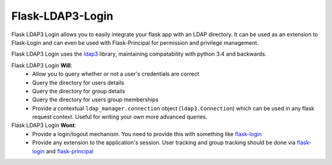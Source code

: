 Flask-LDAP3-Login
============================================

.. image:: https://pypip.in/download/flask-ldap3-login/badge.svg
    :target: https://pypi.python.org/pypi//flask-ldap3-login/
    :alt: Downloads

.. image:: https://pypip.in/version/flask-ldap3-login/badge.svg
    :target: https://pypi.python.org/pypi/flask-ldap3-login/
    :alt: Latest Version

.. image:: https://pypip.in/py_versions/flask-ldap3-login/badge.svg
    :target: https://pypi.python.org/pypi/flask-ldap3-login/
    :alt: Supported Python versions

Flask LDAP3 Login allows you to easily integrate your flask app with an LDAP
directory. It can be used as an extension to Flask-Login and can even be used
with Flask-Principal for permission and privilege management.

Flask LDAP3 Login  uses the `ldap3 <http://ldap3.readthedocs.org/en/latest/>`_ library, maintaining compatability with 
python 3.4 and backwards. 

Flask LDAP3 Login **Will**:
    * Allow you to query whether or not a user's credentials are correct
    * Query the directory for users details
    * Query the directory for group details
    * Query the directory for users group memberships
    * Provide a contextual ``ldap_manager.connection`` object (``ldap3.Connection``)
      which can be used in any flask request context. Useful for writing
      your own more advanced queries.
    
Flask LDAP3 Login **Wont**:
    * Provide a login/logout mechanism. You need to provide this with something
      like `flask-login <https://flask-login.readthedocs.org/en/latest/>`_
    * Provide any extension to the application's session. User tracking  and 
      group tracking should be done via `flask-login <https://flask-login.readthedocs.org/en/latest/>`_ and `flask-principal <https://pythonhosted.org/Flask-Principal/>`_  

